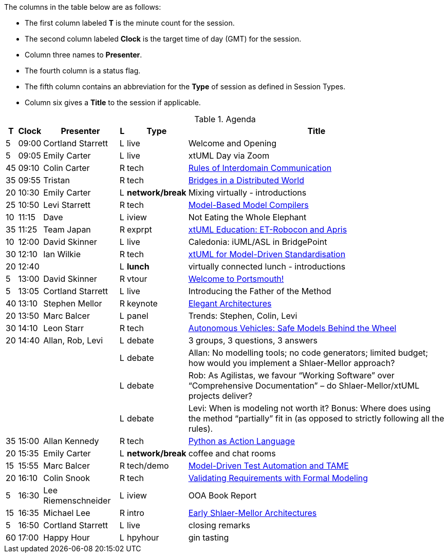 ////

= xtUML Days 2020 UK Session Planning

== Session Types

For virtual, mixed physical/virtual and even physical-only conferences,
variety is a key to engagement.  Various flavors of session are
defined here.

All session types are eligible to be pre-recorded.  For pre-recorded
sessions, the presenter will be available live (locally or remotely)
to respond to questions and comments.

.Session Types
[%autowidth,options="header"]
|===
| Session Type           | Abbrev   |  #  |  time | Description
| keynote presentation   | keynote  |  1  | 30-60 | classic featured presentation from featured
                                                    expert
| technical presentation | tech     | 3-6 | 20-45 | These are traditional full length
                                                    presentations from recognized experts
                                                    in the field.  Together with the experience
                                                    reports, these represent the primary
                                                    content of the conference.
| experience report      | exprpt   | 0-4 | 10-30 | Experience reports are medium length
                                                    presentations focused on the application
                                                    of modeling in industry or education.
| panel discusion        | panel    | 0-2 | 10-30 | The panel discussion typically involves a
                                                    moderator and a panel of experts.  Questions
                                                    have been prepared and shared with panel
                                                    members.  Audience participation is included.
| debate                 | debate   | 0-1 | 10-30 | A debate doubles as a networking activity.
                                                    Participants are assigned to groups.  Each
                                                    group is given a position statement to debate.
                                                    After the debate time, summary statements
                                                    are presented by a moderator.
| networking activity    | network  | 2-4 |  5-30 | These activities are pre-arranged, potentially
                                                    moderated, topical and focused on connecting
                                                    participants.  Techniques to bridge local
                                                    and remote are to be prepared.
| interview              | iview    | 2-4 |  1-5  | interactive interview of person of interest
                                                    focusing on the role that makes the person
                                                    special to the xtUML community
| tool/app demonstration | demo     | 0-4 |  1-5  | demonstration of a new feature or procedure
                                                    in the tooling (ASL editor, Ciera,
                                                    OOA of MASL, canvas features, Carpark)
| company expo           | expo     | 0-4 |  1-5  | To showcase participant companies and
                                                    organizations, these will work best as
                                                    pre-recorded production videos.
| introduction           | intro    | <20 |  1-2  | personal introduction answering
                                                    a few key questions (name, profession,
                                                    organization, key connection with xtUML)
                                                    in a pre-recorded format
| video tour             | vtour    | 1-4 |  1-5  | 1-5 minute video tour of venue or point
                                                    of interest to the xtUML community
                                                    (Queens venue, Portsmouth, HMS Victory,
                                                    MatchBOX)
| happy hour             | hpyhour  | 0-1 | 20-40 | Happy hour is an organized tasting and
                                                    sharing of a beverage together.  It is
                                                    fun to have a brewmeister or distiller
                                                    present to explain and teach and connect
                                                    those participating online.
|===


== Agenda

////

The columns in the table below are as follows:

* The first column labeled *T* is the minute count for the session.
* The second column labeled *Clock* is the target time of day (GMT) for the session.
* Column three names to *Presenter*.
* The fourth column is a status flag.
* The fifth column contains an abbreviation for the *Type* of session as
  defined in Session Types.
* Column six gives a *Title* to the session if applicable.



.Agenda
[%autowidth,options="header"]
|===
|  T | Clock | Presenter           | L | Type    | Title
|  5 | 09:00 | Cortland Starrett   | L | live    | Welcome and Opening
|  5 | 09:05 | Emily Carter        | L | live    | xtUML Day via Zoom
| 45 | 09:10 | Colin Carter        | R | tech    | https://www.youtube.com/watch?v=VGpJ4sv3tFg[Rules of Interdomain Communication]
| 35 | 09:55 | Tristan             | R | tech    | https://www.youtube.com/watch?v=Fbh2eQXgFBY[Bridges in a Distributed World]
| 20 | 10:30 | Emily Carter        | L | *network/break* | Mixing virtually - introductions
| 25 | 10:50 | Levi Starrett       | R | tech    | https://www.youtube.com/watch?v=aiDPkJyhG7k[Model-Based Model Compilers]
| 10 | 11:15 | Dave                | L | iview   | Not Eating the Whole Elephant
| 35 | 11:25 | Team Japan          | R | exprpt  | https://www.youtube.com/watch?v=X2sBNDPGjaY[xtUML Education:  ET-Robocon and Apris]
| 10 | 12:00 | David Skinner       | L | live    | Caledonia:  iUML/ASL in BridgePoint
| 30 | 12:10 | Ian Wilkie          | R | tech    | https://www.youtube.com/watch?v=zM-H2z80wSs[xtUML for Model-Driven Standardisation]
| 20 | 12:40 |                     | L | *lunch* | virtually connected lunch - introductions
|  5 | 13:00 | David Skinner       | R | vtour   | https://www.youtube.com/watch?v=wgOcUyh6voU[Welcome to Portsmouth!]
|  5 | 13:05 | Cortland Starrett   | L | live    | Introducing the Father of the Method
| 40 | 13:10 | Stephen Mellor      | R | keynote | https://www.youtube.com/watch?v=EbGQAP24Mv4[Elegant Architectures]
| 20 | 13:50 | Marc Balcer         | L | panel   | Trends:  Stephen, Colin, Levi
| 30 | 14:10 | Leon Starr          | R | tech    | https://www.youtube.com/watch?v=fac8vV5Lu3w[Autonomous Vehicles:  Safe Models Behind the Wheel]
| 20 | 14:40 | Allan, Rob, Levi    | L | debate  | 3 groups, 3 questions, 3 answers
|    |       |                     | L | debate  | Allan:  No modelling tools; no code generators; limited budget; how would you implement a Shlaer-Mellor approach?
|    |       |                     | L | debate  | Rob:  As Agilistas, we favour “Working Software” over “Comprehensive Documentation” – do Shlaer-Mellor/xtUML projects deliver?
|    |       |                     | L | debate  | Levi:  When is modeling not worth it? Bonus: Where does using the method “partially” fit in (as opposed to strictly following all the rules).
| 35 | 15:00 | Allan Kennedy       | R | tech    | https://www.youtube.com/watch?v=GCAInB7HjnU[Python as Action Language]
| 20 | 15:35 | Emily Carter        | L | *network/break* | coffee and chat rooms
| 15 | 15:55 | Marc Balcer         | R | tech/demo | https://www.youtube.com/watch?v=ixewRSuCQfQ[Model-Driven Test Automation and TAME]
| 20 | 16:10 | Colin Snook         | R | tech    | https://www.youtube.com/watch?v=odbVYBc4fy8[Validating Requirements with Formal Modeling]
|  5 | 16:30 | Lee Riemenschneider | L | iview   | OOA Book Report
| 15 | 16:35 | Michael Lee         | R | intro   | https://www.youtube.com/watch?v=j5RxqnEIPdY[Early Shlaer-Mellor Architectures]
|  5 | 16:50 | Cortland Starrett   | L | live    | closing remarks
| 60 | 17:00 | Happy Hour          | L | hpyhour | gin tasting
|===

////

|    |       | **ALTERNATES**      |   |         |
|    |       |                     |   |         |
|  5 |       | Cortland Starrett   |   | demo    | Utility of Simulated Time
|    |       | Erik Wedin          |   | exprpt  | BridgePoint, MC-3020 and Modern Cartography
|    |       | Erik Wedin          |   | expo    | Vricon
|    |       | Keith Brown         |   | demo    | Syntax Highlighting Editors
|    |       | Paul Francis        |   | tech    | modeling, training, model compilation
|    |       | Alistair Blair      |   | exprpt  | Thales Communication Modeling
|    |       | Michael Butler      |   | tech    | Shlaer-Mellor Solving
|    |       | Robert Mulvey       |   | tech    | Models and Databases
|    |       | Amanda, Julie, Bob  |   | vtour   | MatchBOX Coworking Studio 1F HQ
|  2 |       | Anders Eriksson     |   | intro   | World's Greatest Model Compiler Builder
|  3 |       | David Pilfold       |   | iview   | Modeling in the Security Industry
|  2 |       | Chris Raistrick     |   | intro   | Early Authorship and Later Consultation
|  2 |       | Dennis Tubbs        |   | expo    | Beyond Air
|    |       |                     |   |         |
|    |       |                     |   |         | **ADDITIONAL TOPICS**
|    |       |                     |   |         |
|    |       | ?                   |   | exprpt  | Not Eating the Whole Elephant
|    |       | ?                   |   | tech    | Model-Based Model Compilers and Self-Hosting

////


